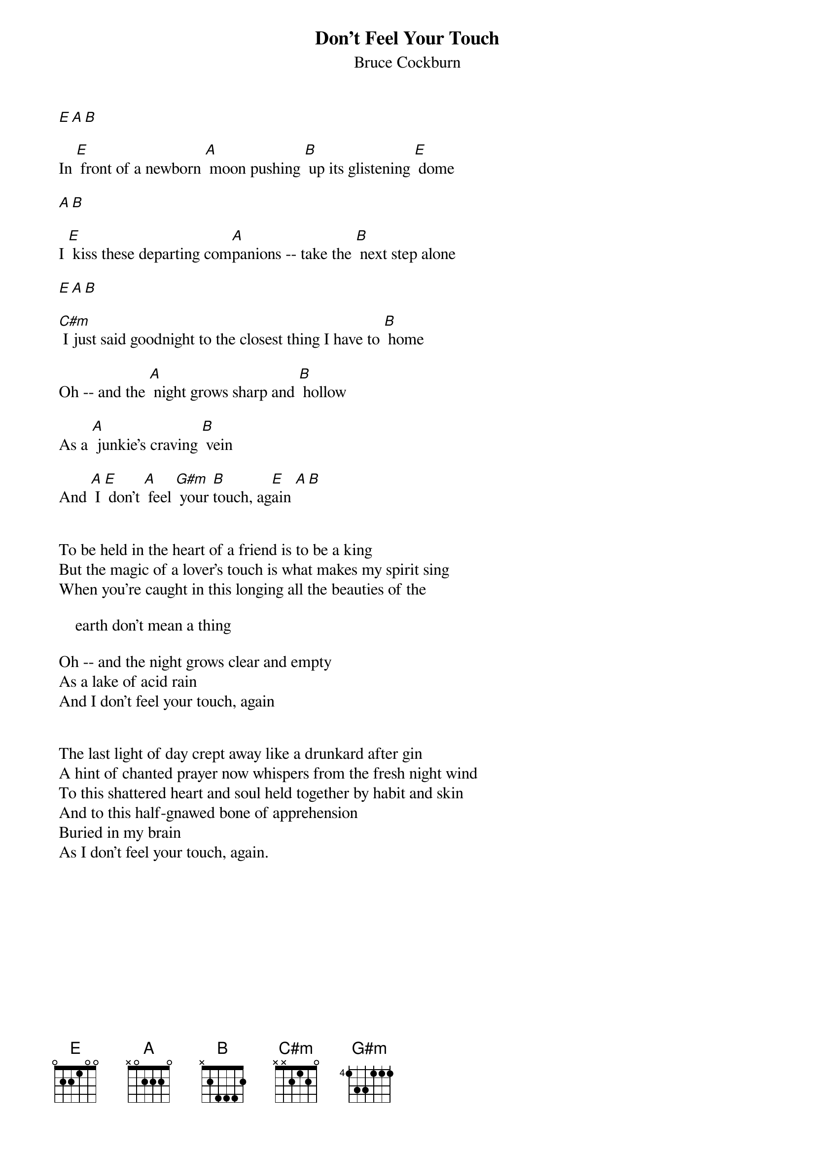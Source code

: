 {t:Don't Feel Your Touch}
{st:Bruce Cockburn}
 [E][A][B]
  
 In [E] front of a newborn [A] moon pushing [B] up its glistening [E] dome
  
 [A][B]
  
 I [E] kiss these departing com[A]panions -- take the [B] next step alone
  
 [E][A][B]
  
 [C#m] I just said goodnight to the closest thing I have to [B] home
  
 Oh -- and the [A] night grows sharp and [B] hollow
  
 As a [A] junkie's craving [B] vein
  
 And [A] I [E] don't [A] feel [G#m] your [B]touch, ag[E]ain [A][B]
  
  
 To be held in the heart of a friend is to be a king
 But the magic of a lover's touch is what makes my spirit sing
 When you're caught in this longing all the beauties of the
  
     earth don't mean a thing
  
 Oh -- and the night grows clear and empty
 As a lake of acid rain
 And I don't feel your touch, again
  
  
 The last light of day crept away like a drunkard after gin
 A hint of chanted prayer now whispers from the fresh night wind
 To this shattered heart and soul held together by habit and skin
 And to this half-gnawed bone of apprehension
 Buried in my brain
 As I don't feel your touch, again.
